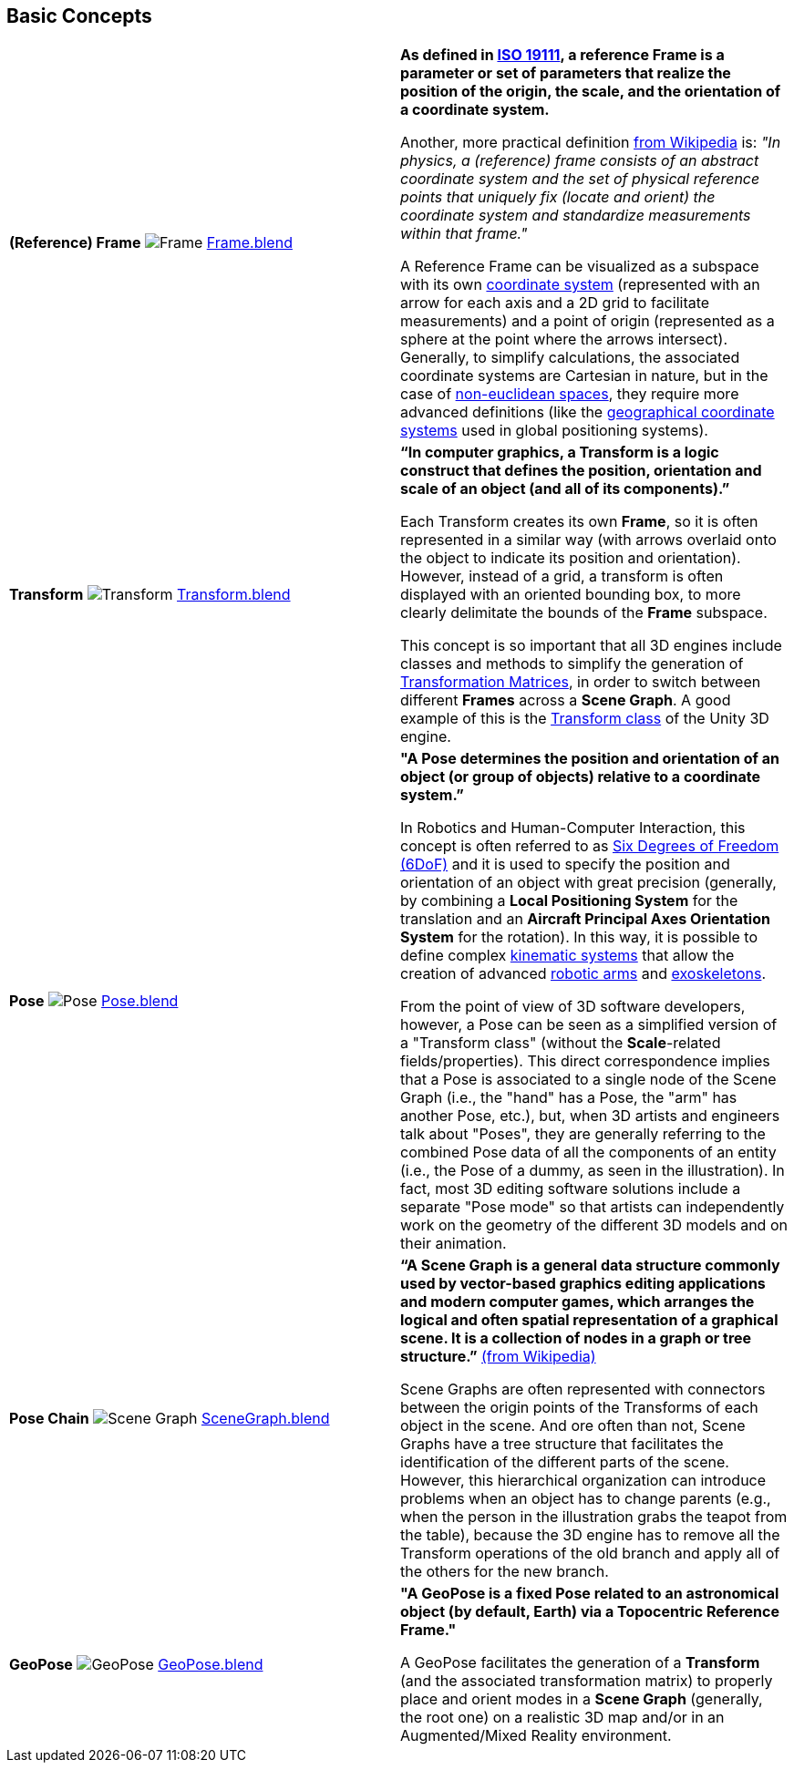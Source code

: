 ## Basic Concepts

|===
| **(Reference) Frame** image:../users_guide/figures/glossary/Frame.png[Frame]
link:https://github.com/opengeospatial/GeoPoseGuides/blob/main/users_guide/figures/glossary/Frame.blend[Frame.blend] | **As defined in link:https://www.iso.org/obp/ui/#iso:std:iso:19111:ed-3:v1:en[ISO 19111], a reference Frame is a parameter or set of parameters that realize the position of the origin, the scale, and the orientation of a coordinate system.**

Another, more practical definition link:https://en.wikipedia.org/wiki/Frame_of_reference[from Wikipedia] is: _"In physics, a (reference) frame consists of an abstract coordinate system and the set of physical reference points that uniquely fix (locate and orient) the coordinate system and standardize measurements within that frame."_

A Reference Frame can be visualized as a subspace with its own link:https://en.wikipedia.org/wiki/Coordinate_system[coordinate system] (represented with an arrow for each axis and a 2D grid to facilitate measurements) and a point of origin (represented as a sphere at the point where the arrows intersect). Generally, to simplify calculations, the associated coordinate systems are Cartesian in nature, but in the case of https://en.wikipedia.org/wiki/Non-Euclidean_geometry[non-euclidean spaces], they require more advanced definitions (like the https://en.wikipedia.org/wiki/Geographic_coordinate_system[geographical coordinate systems] used in global positioning systems).


| **Transform** image:../users_guide/figures/glossary/Transform.png[Transform]
link:https://github.com/opengeospatial/GeoPoseGuides/blob/main/users_guide/figures/glossary/Transform.blend[Transform.blend] 
| **“In computer graphics, a Transform is a logic construct that defines the position, orientation and scale of an object (and all of its components).”**

Each Transform creates its own *Frame*, so it is often represented in a similar way (with arrows overlaid onto the object to indicate its position and orientation). However, instead of a grid, a transform is often displayed with an oriented bounding box, to more clearly delimitate the bounds of the *Frame* subspace.

This concept is so important that all 3D engines include classes and methods to simplify the generation of https://en.wikipedia.org/wiki/Transformation_matrix[Transformation Matrices], in order to switch between different *Frames* across a *Scene Graph*. A good example of this is the link:https://docs.unity3d.com/ScriptReference/Transform.html[Transform class] of the Unity 3D engine.



| **Pose** image:../users_guide/figures/glossary/Pose.png[Pose]
https://github.com/opengeospatial/GeoPoseGuides/blob/main/users_guide/figures/glossary/Pose.blend[Pose.blend] 
| **"A Pose determines the position and orientation of an object (or group of objects) relative to a coordinate system.”**

In Robotics and Human-Computer Interaction, this concept is often referred to as link:https://en.wikipedia.org/wiki/Six_degrees_of_freedom[Six Degrees of Freedom (6DoF)] and it is used to specify the position and orientation of an object with great precision (generally, by combining a *Local Positioning System* for the translation and an *Aircraft Principal Axes Orientation System* for the rotation). In this way, it is possible to define complex link:https://en.wikipedia.org/wiki/Kinematics[kinematic systems] that allow the creation of advanced link:https://en.wikipedia.org/wiki/Robotic_arm[robotic arms] and link:https://en.wikipedia.org/wiki/Powered_exoskeleton[exoskeletons].

From the point of view of 3D software developers, however, a Pose can be seen as a simplified version of a "Transform class" (without the *Scale*-related fields/properties).  This direct correspondence implies that a Pose is associated to a single node of the Scene Graph (i.e., the "hand" has a Pose, the "arm" has another Pose, etc.), but, when 3D artists and engineers talk about "Poses", they are generally referring to the combined Pose data of all the components of an entity (i.e., the Pose of a dummy, as seen in the illustration). In fact, most 3D editing software solutions include a separate "Pose mode" so that artists can independently work on the geometry of the different 3D models and on their animation.


| **Pose Chain** image:../users_guide/figures/glossary/SceneGraph.png[Scene Graph]
link:https://github.com/opengeospatial/GeoPoseGuides/blob/main/users_guide/figures/glossary/SceneGraph.blend[SceneGraph.blend] 
| **“A Scene Graph is a general data structure commonly used by vector-based graphics editing applications and modern computer games, which arranges the logical and often spatial representation of a graphical scene. It is a collection of nodes in a graph or tree structure.”** link:https://en.wikipedia.org/wiki/Scene_graph[(from Wikipedia)]

Scene Graphs are often represented with connectors between the origin points of the Transforms of each object in the scene. And ore often than not, Scene Graphs have a tree structure that facilitates the identification of the different parts of the scene. However, this hierarchical organization can introduce problems when an object has to change parents (e.g., when the person in the illustration grabs the teapot from the table), because the 3D engine has to remove all the Transform operations of the old branch and apply all of the others for the new branch.


| **GeoPose** image:../users_guide/figures/glossary/GeoPose.png[GeoPose]
link:https://github.com/opengeospatial/GeoPoseGuides/blob/main/users_guide/figures/glossary/GeoPose.blend[GeoPose.blend] 
| **"A GeoPose is a fixed *Pose* related to an astronomical object (by default, Earth) via a Topocentric Reference Frame."**

A GeoPose facilitates the generation of a *Transform* (and the associated transformation matrix) to properly place and orient modes in a *Scene Graph* (generally, the root one) on a realistic 3D map and/or in an Augmented/Mixed Reality environment.

